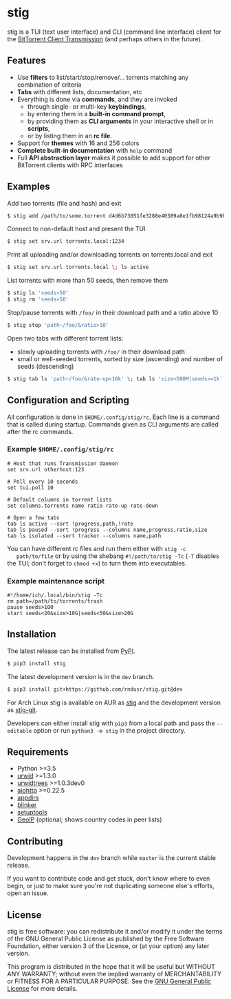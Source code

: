 * stig
  stig is a TUI (text user interface) and CLI (command line interface) client
  for the [[http://www.transmissionbt.com/][BitTorrent Client Transmission]] (and perhaps others in the future).

  [[file:https://raw.githubusercontent.com/rndusr/stig/master/screenshot.png]]

** Features
   - Use *filters* to list/start/stop/remove/... torrents matching any
     combination of criteria
   - *Tabs* with different lists, documentation, etc
   - Everything is done via *commands*, and they are invoked
     - through single- or multi-key *keybindings*,
     - by entering them in a *built-in command prompt*,
     - by providing them as *CLI arguments* in your interactive shell or in
       *scripts*,
     - or by listing them in an *rc file*.
   - Support for *themes* with 16 and 256 colors
   - *Complete built-in documentation* with ~help~ command
   - Full *API abstraction layer* makes it possible to add support for other
     BitTorrent clients with RPC interfaces

** Examples
   Add two torrents (file and hash) and exit
   #+BEGIN_SRC sh
   $ stig add /path/to/some.torrent d4d6b73851fe3288e40389a8e1fb98124a9b9ba5
   #+END_SRC

   Connect to non-default host and present the TUI
   #+BEGIN_SRC sh
   $ stig set srv.url torrents.local:1234
   #+END_SRC

   Print all uploading and/or downloading torrents on torrents.local and exit
   #+BEGIN_SRC sh
   $ stig set srv.url torrents.local \; ls active
   #+END_SRC

   List torrents with more than 50 seeds, then remove them
   #+BEGIN_SRC sh
   $ stig ls 'seeds>50'
   $ stig rm 'seeds>50'
   #+END_SRC

   Stop/pause torrents with ~/foo/~ in their download path and a ratio above 10
   #+BEGIN_SRC sh
   $ stig stop 'path~/foo/&ratio>10'
   #+END_SRC

   Open two tabs with different torrent lists:
     - slowly uploading torrents with ~/foo/~ in their download path
     - small or well-seeded torrents, sorted by size (ascending) and number of
       seeds (descending)
   #+BEGIN_SRC sh
   $ stig tab ls 'path~/foo/&rate-up<10k' \; tab ls 'size<500M|seeds>=1k' --sort 'size,!seeds'
   #+END_SRC

** Configuration and Scripting
   All configuration is done in ~$HOME/.config/stig/rc~.  Each line is a command
   that is called during startup.  Commands given as CLI arguments are called
   after the rc commands.

*** Example ~$HOME/.config/stig/rc~
   #+BEGIN_SRC
   # Host that runs Transmission daemon
   set srv.url otherhost:123

   # Poll every 10 seconds
   set tui.poll 10

   # Default columns in torrent lists
   set columns.torrents name ratio rate-up rate-down

   # Open a few tabs
   tab ls active --sort !progress,path,!rate
   tab ls paused --sort !progress --columns name,progress,ratio,size
   tab ls isolated --sort tracker --columns name,path
   #+END_SRC

   You can have different rc files and run them either with ~stig -c
   path/to/file~ or by using the shebang ~#!/path/to/stig -Tc~ (~-T~ disables
   the TUI; don't forget to ~chmod +x~) to turn them into executables.

*** Example maintenance script
   #+BEGIN_SRC
   #!/home/ich/.local/bin/stig -Tc
   rm path=/path/to/torrents/trash
   pause seeds>100
   start seeds<20&size>10G|seeds<50&size>20G
   #+END_SRC

** Installation
   The latest release can be installed from [[https://pypi.python.org/pypi/stig][PyPI]].
   #+BEGIN_SRC sh
   $ pip3 install stig
   #+END_SRC

   The latest development version is in the ~dev~ branch.
   #+BEGIN_SRC sh
   $ pip3 install git+https://github.com/rndusr/stig.git@dev
   #+END_SRC

   For Arch Linux stig is available on AUR as [[https://aur.archlinux.org/packages/stig][stig]] and the development version
   as [[https://aur.archlinux.org/packages/stig-git][stig-git]].

   Developers can either install stig with ~pip3~ from a local path and pass the
   ~--editable~ option or run ~python3 -m stig~ in the project directory.

** Requirements
   - Python >=3.5
   - [[http://www.urwid.org/][urwid]] >=1.3.0
   - [[https://github.com/pazz/urwidtrees/][urwidtrees]] >=1.0.3dev0
   - [[https://github.com/KeepSafe/aiohttp/][aiohttp]] >=0.22.5
   - [[https://pypi.python.org/pypi/appdirs][appdirs]]
   - [[https://pypi.python.org/pypi/blinker/][blinker]]
   - [[https://pypi.python.org/pypi/setuptools][setuptools]]
   - [[https://pypi.python.org/pypi/GeoIP][GeoIP]] (optional; shows country codes in peer lists)

** Contributing
   Development happens in the ~dev~ branch while ~master~ is the current
   stable release.

   If you want to contribute code and get stuck, don't know where to even
   begin, or just to make sure you're not duplicating someone else's efforts,
   open an issue.

** License
   stig is free software: you can redistribute it and/or modify it under the
   terms of the GNU General Public License as published by the Free Software
   Foundation, either version 3 of the License, or (at your option) any later
   version.

   This program is distributed in the hope that it will be useful but WITHOUT
   ANY WARRANTY; without even the implied warranty of MERCHANTABILITY or
   FITNESS FOR A PARTICULAR PURPOSE.  See the [[https://www.gnu.org/licenses/gpl-3.0.txt][GNU General Public License]] for
   more details.

#+STARTUP: showeverything
#+OPTIONS: num:nil
